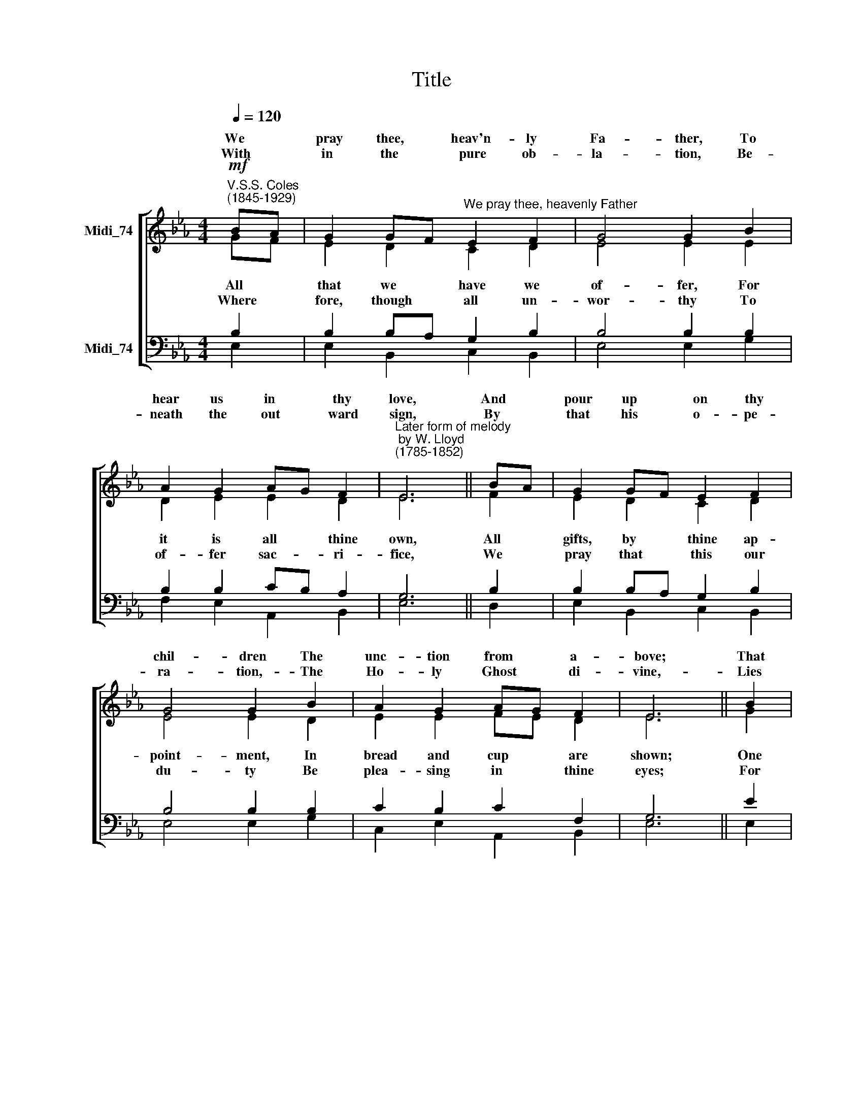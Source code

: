 X:1
T:Title
%%score [ ( 1 2 ) ( 3 4 ) ]
L:1/8
Q:1/4=120
M:4/4
K:Eb
V:1 treble nm="Midi_74" snm=" "
V:2 treble 
V:3 bass nm="Midi_74"
V:4 bass 
V:1
!mf!"^V.S.S. Coles\n(1845-1929)" BA | G2 GF"^We pray thee, heavenly Father" E2 F2 | G4 G2 B2 | %3
w: We *|pray thee, * heav'n- ly|Fa- ther, To|
w: |||
w: With *|in the * pure ob-|la- tion, Be-|
 A2 G2 AG F2 |"^Later form of melody\n by W. Lloyd\n(1785-1852)" E6 || BA | G2 GF E2 F2 | %7
w: hear us in * thy|love,|And *|pour up * on thy|
w: ||||
w: neath the out * ward|sign,|By *|that his * o- pe-|
 G4 G2 B2 | A2 G2 AG F2 | E6 || B2 | c2 B2 c2 d2 | e4 B2 G2 | B2 c2 B2 G2 | F6 || GF | %16
w: chil- dren The|unc- tion from * a-|bove;|That|so in love a-|bid- ing, From|all de- file- ment|free,|We *|
w: |||||||||
w: ra- tion,- The|Ho- ly Ghost * di-|vine,-|Lies|hid the sa- cred|bo- dy, Lies|hid the pre- cious|blood,|Once *|
 E2 EF G2 GF | (G2 =A2) B2 E2 | G2 B2 AG F2 | E6 |] %20
w: may in * pure- ness *|of * fer Our|Eu- cha- rist * to|thee.|
w: ||||
w: slain, now * e- ver *|glo * rious, Of|Christ our Lord * and|God.|
V:2
 GF | E2 D2 C2 D2 | E4 E2 E2 | D2 E2 E2 D2 | E6 || F2 | E2 D2 C2 D2 | E4 E2 D2 | E2 E2 FE D2 | %9
w: |||||||||
w: All *|that we have we|of- fer, For|it is all thine|own,|All|gifts, by thine ap-|point- ment, In|bread and cup * are|
w: |||||||||
w: Where *|fore, though all un-|wor- thy To|of- fer sac- ri-|fice,|We|pray that this our|du- ty Be|plea- sing in * thine|
 E6 || G2 | E2 E2 E2 F2 | E4 F2 E2 | E2 E2 E2 B,C | D6 || D2 | C2 E2 D2 E2 | E4 B,2 B,2 | %18
w: |||||||||
w: shown;|One|thing a- lone we|bring not, The|wil- ful- ness of *|sin,|And|all we bring is|no- thing Save|
w: |||||||||
w: eyes;|For|praise, and thanks and|wor- ship, For|mer- cy and for *|aid,|The|ca- tho- lic ob-|la- tion Of|
 E2 E2 E2 D2 | E6 |] %20
w: ||
w: that which is with-|in.|
w: ||
w: Je- sus Christ is|made.|
V:3
 B,2 | B,2 B,A, G,2 B,2 | B,4 B,2 B,2 | B,2 B,2 CB, A,2 | G,6 || B,2 | B,2 B,A, G,2 B,2 | %7
 B,4 B,2 B,2 | C2 B,2 C2 F,2 | G,6 || E2 | C2 E2 CB, A,2 | (G,2 =A,2) B,2 B,2 | B,2 A,2 B,2 B,2 | %14
 B,6 ||"^This edition produced by Andrew Sims 2008" G,2 | G,2 A,2 B,2 C2 | (B,2 E,2) F,2 G,2 | %18
 C2 B,2 C2 F,2 | G,6 |] %20
V:4
 E,2 | E,2 B,,2 C,2 B,,2 | E,4 E,2 G,2 | F,2 E,2 A,,2 B,,2 | E,6 || D,2 | E,2 B,,2 C,2 B,,2 | %7
 E,4 E,2 G,2 | C,2 E,2 A,,2 B,,2 | E,6 || E,2 | A,2 G,2 A,G, F,2 | C,4 D,2 E,2 | G,2 A,2 G,2 E,2 | %14
 B,,6 || =B,,2 | C,2 C,2 B,,2 A,,2 | (E,D, C,2) D,2 E,2 | C,2 G,,2 A,,2 B,,2 | E,6 |] %20

